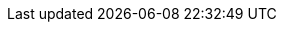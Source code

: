 :version:                6.6.2
:logstash_version:       6.6.2
:elasticsearch_version:  6.6.2
:kibana_version:         6.6.2
:apm_server_version:     6.6.2
:branch:                 6.6
:major-version:          6.x
:prev-major-version:     5.x

//////////
release-state can be: released | prerelease | unreleased
//////////

:release-state:          released

////
APM Agent versions
////
:apm-go-branch:         1.x
:apm-java-branch:       1.x
:apm-rum-branch:        3.x
:apm-node-branch:       3.x
:apm-py-branch:         5.x
:apm-ruby-branch:       3.x
:apm-dotnet-branch:     1.x
